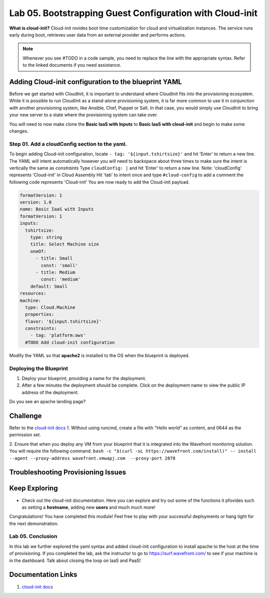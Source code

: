 Lab 05. Bootstrapping Guest Configuration with Cloud-init
***********************************

**What is cloud-init?** Cloud-init rovides boot time customization for cloud and virtualization instances. The service runs early during boot, retrieves user data from an external provider and performs actions.


.. note:: Whenever you see #TODO in a code sample, you need to replace the line with the appropriate syntax. Refer to the linked documents if you need assistance.


Adding Cloud-init configuration to the blueprint YAML
==================
Before we get started with CloudInit, it is important to understand where CloudInit fits into the provisioning ecosystem. 
While it is possible to run CloudInit as a stand-alone provisioning system, it is far more common to use it in conjunction with another provisioning system, like Ansible, Chef, Puppet or Salt. 
In that case, you would simply use CloudInit to bring your new server to a state where the provisioning system can take over. 

You will need to now make clone the **Basic IaaS with Inputs** to **Basic IaaS with cloud-init** and begin to make some changes.

Step 01. Add a cloudConfig section to the yaml.
-------------------------------------
To begin adding Cloud-init configuration, locate ``- tag: '${input.tshirtsize}'`` and hit 'Enter' to return a new line. The YAML will intent automatically however you will need to backspace about three times to make sure the intent is vertically the same as `constraints`
Type ``cloudConfig: |`` and hit 'Enter' to return a new line. Note: 'cloudConfig' represents 'Cloud-init' in Cloud Assembly
Hit 'tab' to intent once and type ``#cloud-config`` to add a comment the following code represents 'Cloud-init'
You are now ready to add the Cloud-init payload.

.. code:: yaml

    formatVersion: 1
    version: 1.0
    name: Basic IaaS with Inputs
    formatVersion: 1
    inputs:
      tshirtsize:
        type: string
        title: Select Machine size
        oneOf:
          - title: Small
            const: 'small'
          - title: Medium 
            const: 'medium'
        default: Small
    resources:
    machine:
      type: Cloud.Machine
      properties:
      flavor: '${input.tshirtsize}'
      constraints:
        - tag: 'platform:aws'
      #TODO Add cloud-init configuration


Modify the YAML so that **apache2** is installed to the OS when the blueprint is deployed.


Deploying the Blueprint
-----------------------

1. Deploy your blueprint, providing a name for the deployment.
2. After a few minutes the deployment should be complete. Click on the deployment name to view the public IP address of the deployment.

Do you see an apache landing page?


Challenge
==============
Refer to the `cloud-init docs <https://cloudinit.readthedocs.io/en/latest/>`__
1. Without using runcmd, create a file with "Hello world" as content, and 0644 as the permission set.

2. Ensure that when you deploy any VM from your blueprint that it is integrated into the Wavefront monitoring solution. You will require the following command.
``bash -c "$(curl -sL https://wavefront.com/install)" -- install --agent --proxy-address wavefront.vmwapj.com  --proxy-port 2878``


Troubleshooting Provisioning Issues
===================================

Keep Exploring
==============

- Check out the cloud-init documentation. Here you can explore and try out some of the functions it pfovides such as setting a **hostname**, adding new **users** and much much more!
Congratulations! You have completed this module! 
Feel free to play with your successful deployments or hang tight for the next demonstration.

Lab 05. Conclusion
------------------
In this lab we further explored the yaml syntax and added cloud-init configuration to install apache to the host at the time of provisioning.
If you completed the lab, ask the instructor to go to https://surf.wavefront.com/ to see if your machine is in the dashboard. Talk about closing the loop on IaaS and PaaS!

Documentation Links
===================

1. `cloud-init docs <https://cloudinit.readthedocs.io/en/latest/>`__


